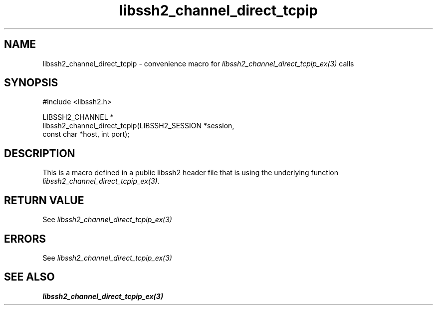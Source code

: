 .\" Copyright (C) The libssh2 project and its contributors.
.\" SPDX-License-Identifier: BSD-3-Clause
.TH libssh2_channel_direct_tcpip 3 "20 Feb 2010" "libssh2 1.2.4" "libssh2"
.SH NAME
libssh2_channel_direct_tcpip - convenience macro for \fIlibssh2_channel_direct_tcpip_ex(3)\fP calls
.SH SYNOPSIS
.nf
#include <libssh2.h>

LIBSSH2_CHANNEL *
libssh2_channel_direct_tcpip(LIBSSH2_SESSION *session,
                             const char *host, int port);
.fi
.SH DESCRIPTION
This is a macro defined in a public libssh2 header file that is using the
underlying function \fIlibssh2_channel_direct_tcpip_ex(3)\fP.
.SH RETURN VALUE
See \fIlibssh2_channel_direct_tcpip_ex(3)\fP
.SH ERRORS
See \fIlibssh2_channel_direct_tcpip_ex(3)\fP
.SH SEE ALSO
.BR libssh2_channel_direct_tcpip_ex(3)
